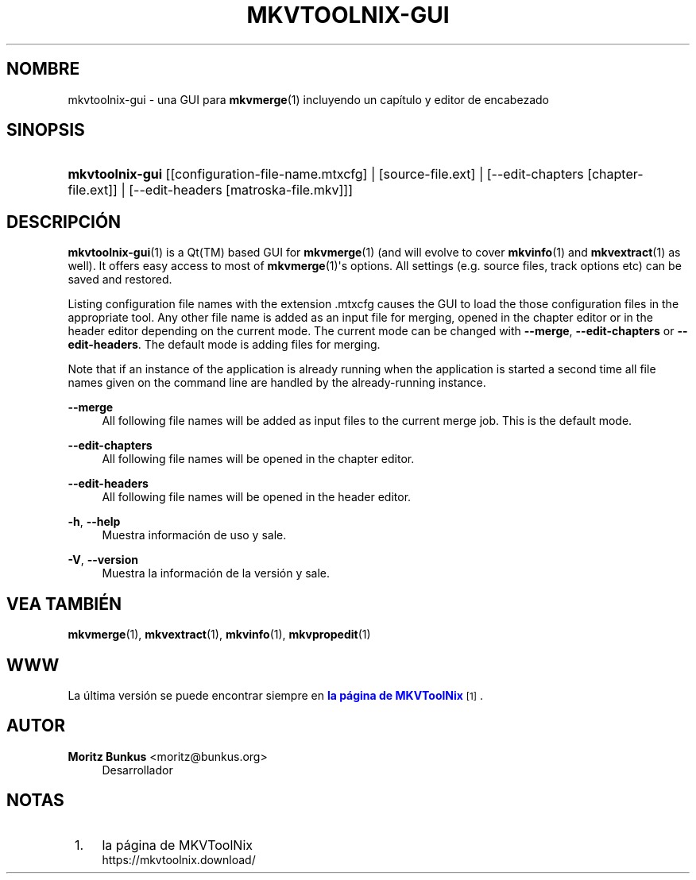 '\" t
.\"     Title: mkvtoolnix-gui
.\"    Author: Moritz Bunkus <moritz@bunkus.org>
.\" Generator: DocBook XSL Stylesheets v1.79.1 <http://docbook.sf.net/>
.\"      Date: 2016-02-21
.\"    Manual: Comandos de usuario
.\"    Source: MKVToolNix 8.9.0
.\"  Language: Spanish
.\"
.TH "MKVTOOLNIX\-GUI" "1" "2016\-02\-21" "MKVToolNix 8\&.9\&.0" "Comandos de usuario"
.\" -----------------------------------------------------------------
.\" * Define some portability stuff
.\" -----------------------------------------------------------------
.\" ~~~~~~~~~~~~~~~~~~~~~~~~~~~~~~~~~~~~~~~~~~~~~~~~~~~~~~~~~~~~~~~~~
.\" http://bugs.debian.org/507673
.\" http://lists.gnu.org/archive/html/groff/2009-02/msg00013.html
.\" ~~~~~~~~~~~~~~~~~~~~~~~~~~~~~~~~~~~~~~~~~~~~~~~~~~~~~~~~~~~~~~~~~
.ie \n(.g .ds Aq \(aq
.el       .ds Aq '
.\" -----------------------------------------------------------------
.\" * set default formatting
.\" -----------------------------------------------------------------
.\" disable hyphenation
.nh
.\" disable justification (adjust text to left margin only)
.ad l
.\" -----------------------------------------------------------------
.\" * MAIN CONTENT STARTS HERE *
.\" -----------------------------------------------------------------
.SH "NOMBRE"
mkvtoolnix-gui \- una GUI para \fBmkvmerge\fR(1) incluyendo un cap\('itulo y editor de encabezado
.SH "SINOPSIS"
.HP \w'\fBmkvtoolnix\-gui\fR\ 'u
\fBmkvtoolnix\-gui\fR [[configuration\-file\-name\&.mtxcfg] | [source\-file\&.ext] | [\-\-edit\-chapters\ [chapter\-file\&.ext]] | [\-\-edit\-headers\ [matroska\-file\&.mkv]]]
.SH "DESCRIPCI\('ON"
.PP
\fBmkvtoolnix-gui\fR(1)
is a
Qt(TM)
based
GUI
for
\fBmkvmerge\fR(1)
(and will evolve to cover
\fBmkvinfo\fR(1)
and
\fBmkvextract\fR(1)
as well)\&. It offers easy access to most of
\fBmkvmerge\fR(1)\*(Aqs options\&. All settings (e\&.g\&. source files, track options etc) can be saved and restored\&.
.PP
Listing configuration file names with the extension
\&.mtxcfg
causes the GUI to load the those configuration files in the appropriate tool\&. Any other file name is added as an input file for merging, opened in the chapter editor or in the header editor depending on the current mode\&. The current mode can be changed with
\fB\-\-merge\fR,
\fB\-\-edit\-chapters\fR
or
\fB\-\-edit\-headers\fR\&. The default mode is adding files for merging\&.
.PP
Note that if an instance of the application is already running when the application is started a second time all file names given on the command line are handled by the already\-running instance\&.
.PP
\fB\-\-merge\fR
.RS 4
All following file names will be added as input files to the current merge job\&. This is the default mode\&.
.RE
.PP
\fB\-\-edit\-chapters\fR
.RS 4
All following file names will be opened in the chapter editor\&.
.RE
.PP
\fB\-\-edit\-headers\fR
.RS 4
All following file names will be opened in the header editor\&.
.RE
.PP
\fB\-h\fR, \fB\-\-help\fR
.RS 4
Muestra informaci\('on de uso y sale\&.
.RE
.PP
\fB\-V\fR, \fB\-\-version\fR
.RS 4
Muestra la informaci\('on de la versi\('on y sale\&.
.RE
.SH "VEA TAMBI\('EN"
.PP
\fBmkvmerge\fR(1),
\fBmkvextract\fR(1),
\fBmkvinfo\fR(1),
\fBmkvpropedit\fR(1)
.SH "WWW"
.PP
La \('ultima versi\('on se puede encontrar siempre en
\m[blue]\fBla p\('agina de MKVToolNix\fR\m[]\&\s-2\u[1]\d\s+2\&.
.SH "AUTOR"
.PP
\fBMoritz Bunkus\fR <\&moritz@bunkus\&.org\&>
.RS 4
Desarrollador
.RE
.SH "NOTAS"
.IP " 1." 4
la p\('agina de MKVToolNix
.RS 4
\%https://mkvtoolnix.download/
.RE
